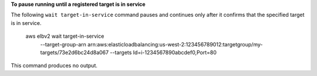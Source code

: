 **To pause running until a registered target is in service**

The following ``wait target-in-service`` command pauses and continues only after it confirms that the specified target is in service.

    aws elbv2 wait target-in-service \
        --target-group-arn arn:aws:elasticloadbalancing:us-west-2:123456789012:targetgroup/my-targets/73e2d6bc24d8a067 \
        --targets Id=i-1234567890abcdef0,Port=80

This command produces no output.
